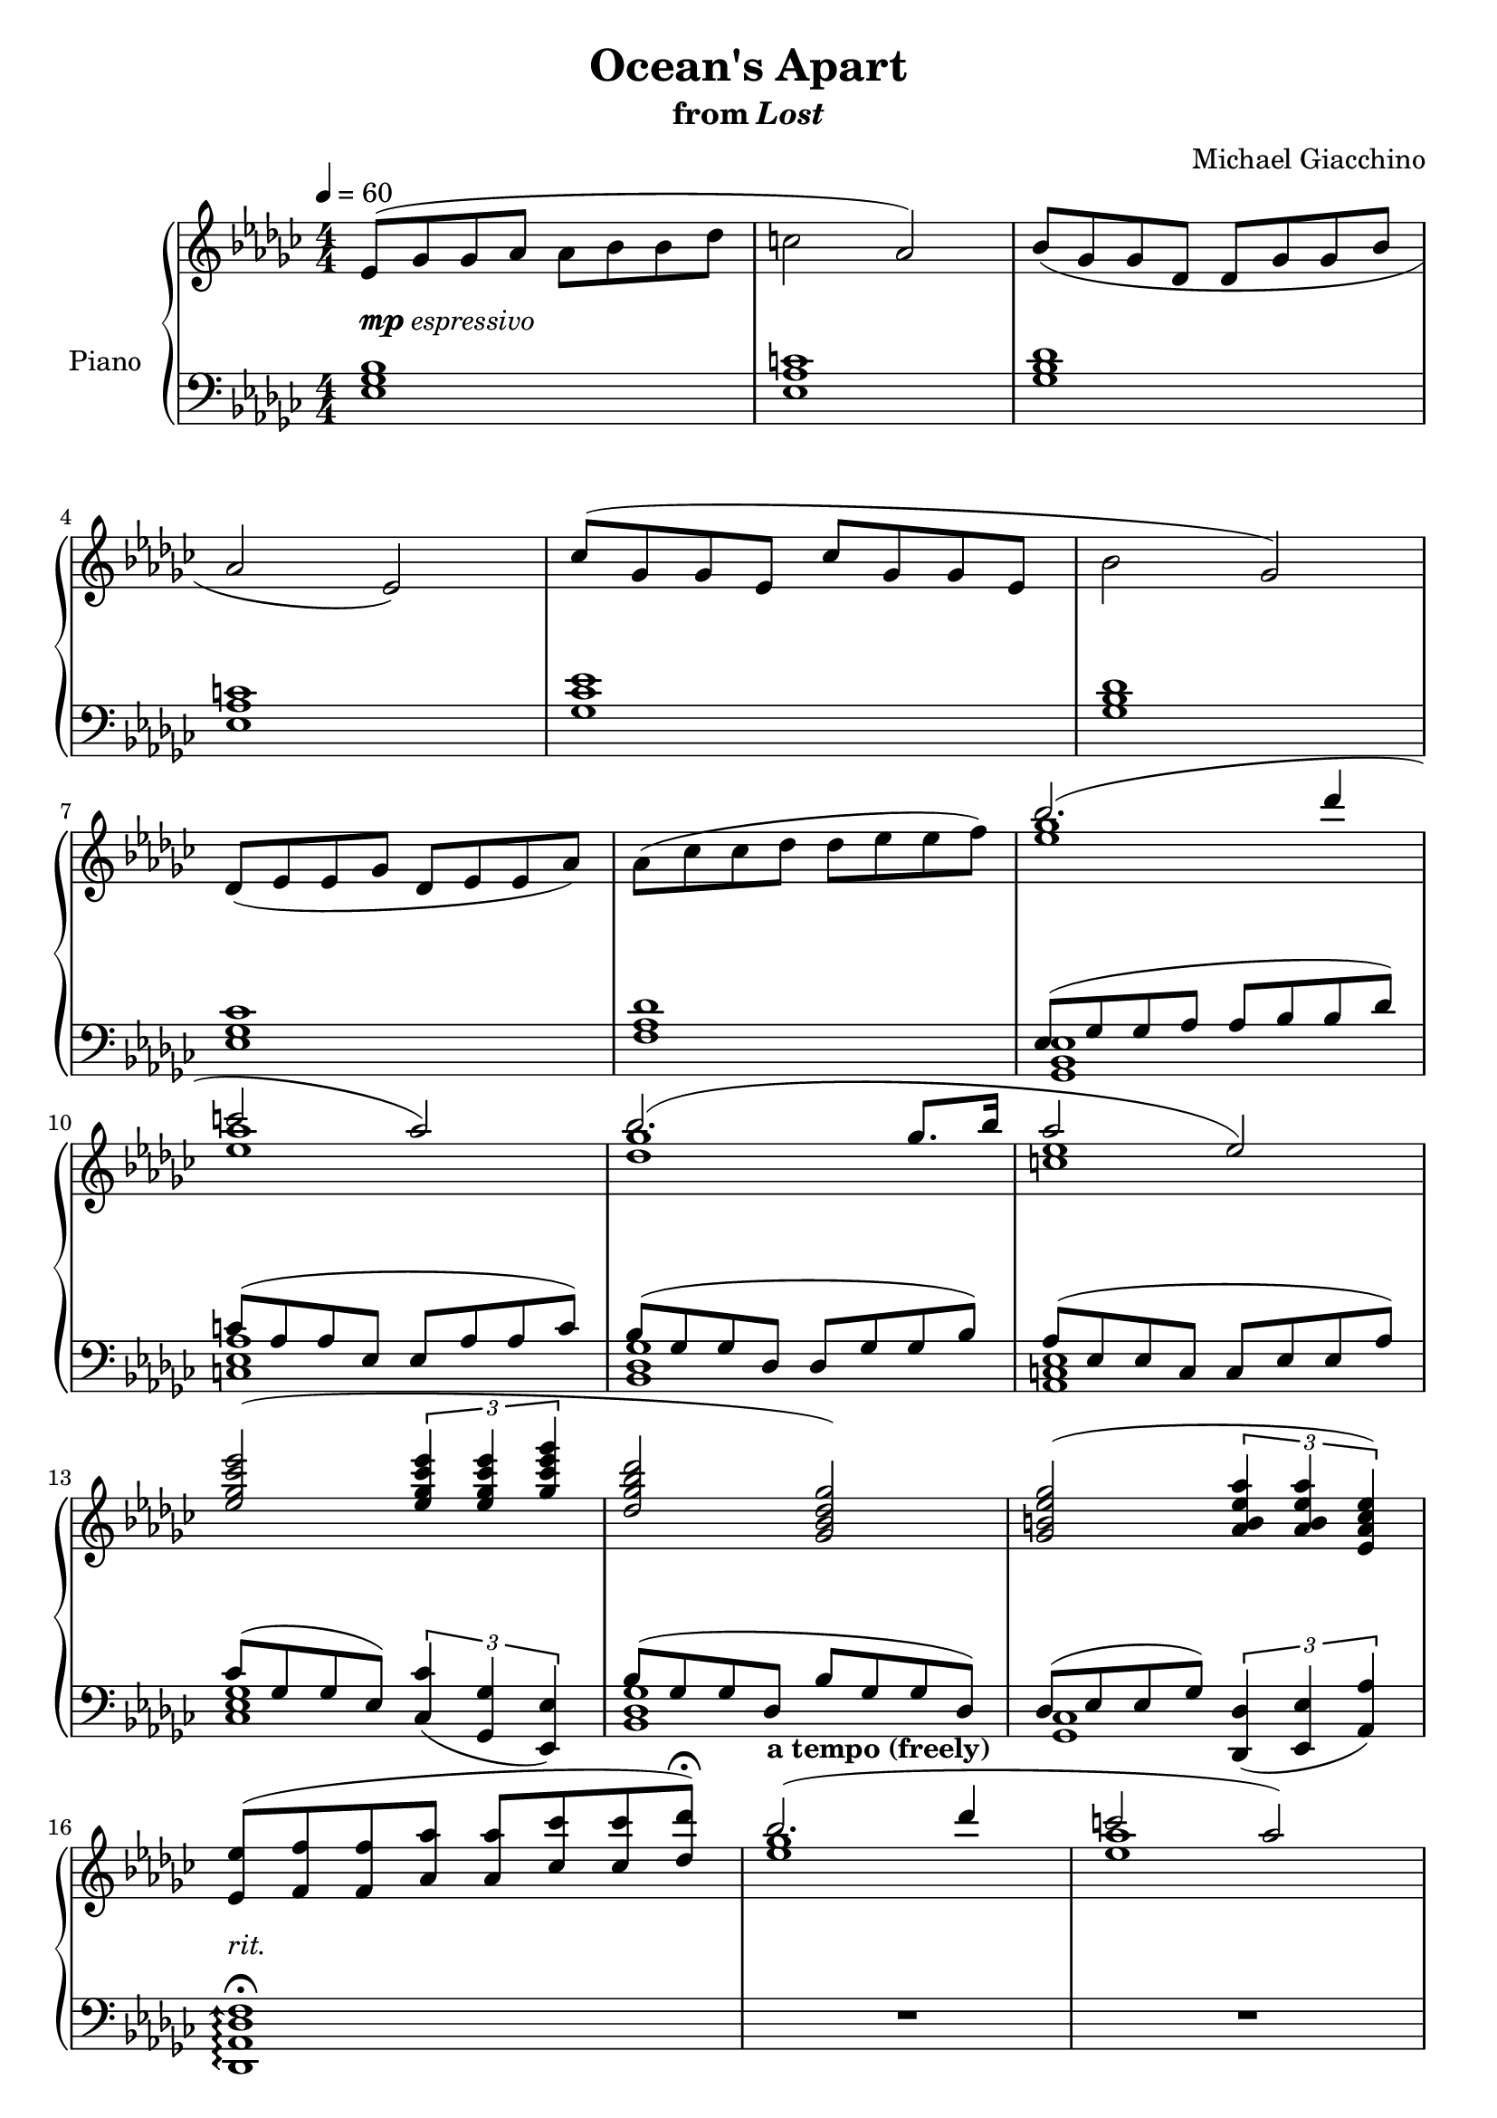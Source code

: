 \version "2.12.2"

\header {
  title = "Ocean's Apart"
  subtitle = \markup { "from" \italic "Lost" }
  composer = "Michael Giacchino"
}

global = {
  \tempo 4 = 60
  \key ges \major
  \time 4/4
  \numericTimeSignature
  s1*21
  \bar "|."
}

upper = \relative c' {
  \clef treble
  es8( ges ges as as bes bes des
  c2 as)
  bes8( ges ges des des ges ges bes
  \break

  as2 es)
  ces'8( ges ges es ces' ges ges es
  bes'2 ges)
  \break
  des8( es es ges des es es as)
  as( ces ces des des es es f)

  <<
    {
      bes2.( des4
      \break

      c2 as)
      bes2.( ges8. bes16
      as2 es)
      \break

      <es ges ces es>2( \times 2/3 { <es ges ces es>4 <es ges ces es> <ges ces es ges> }
      <des ges bes des>2 <ges, bes des ges>)
      <ges b es ges>2( \times 2/3 { <as b es as>4 <as b es as> <es as ces es>) }
      \break

      <es' es,>8( <f f,> <f f,> <as as,>
      <as as,>8 <ces ces,> <ces ces,> <des des,>\fermata)
      bes2.^\markup { \bold "a tempo (freely)" }( des4
      c2 as)

      \break
      bes2.( ges8. bes16
      as2 es)
    }
  \\
    {
      <ges es>1
      <as es>
      <ges des>
      <es c>

      s1*4
      <es ges>1
      <es as>
      <ges des>
      <c, es>
    }
  >>
}

lower = \relative c {
  \clef bass
  <es ges bes>1
  <es as c>
  <ges bes des>
  <es as c>

  <ges ces es>
  <ges bes des>
  <es ges ces>
  <f as des>

  <<
    {
      es8( ges ges as as bes bes des)
      c( as as es es as as c)
      bes( ges ges des des ges ges bes)
      as( es es c c es es as)
      ces( ges ges es)
      \times 2/3 { <ces ces'>4_( <ges ges'> <es es'>) }
      bes''8( ges ges des bes' ges ges des)
      des8( es es ges) \times 2/3 { <des, des'>4_( <es es'> <as as'>) }
    }
  \\
    {
      <ges bes es>1
      <c es as>
      <ges' des bes>
      <es c as>
      <ces es ges>
      <ges' des bes>
      <ges, ces>
    }
  >>

  \arpeggioArrowUp
  <f' des as des,>1\arpeggio\fermata
  R1*4
  <bes ges es bes bes,>1\arpeggio
}

dynamics = {
  s1*6-\markup{ \dynamic "mp" "espressivo" }
  s1\<
  s8 s8*2 s8\! s8\mf s8\> s32*7 s32\!
  s1*3\mp
  s32*31\< s32\!
  s1*3\f
  s32-"rit." s32 s32*2\> s32*24 s32*4\!
  s1*2\p
  s1-"rit."
}

pedal = {
}

chordnames = \chordmode {
}

\score {
  \new PianoStaff = "PianoStaff_pf" <<
    \set PianoStaff.instrumentName = #"Piano"
    \new ChordNames = "chordnames" \chordnames
    \new Staff = "Staff_pfUpper" << \global \upper >>
    \new Dynamics = "Dynamics_pf" \dynamics
    \new Staff = "Staff_pfLower" << \global \lower >>
    \new Dynamics = "pedal" \pedal
  >>

  \layout {
    % define Dynamics context
    \context {
      \type "Engraver_group"
      \name Dynamics
      \alias Voice
      \consists "Output_property_engraver"
      \consists "Piano_pedal_engraver"
      \consists "Script_engraver"
      \consists "New_dynamic_engraver"
      \consists "Dynamic_align_engraver"
      \consists "Text_engraver"
      \consists "Skip_event_swallow_translator"
      \consists "Axis_group_engraver"

      % keep spanners and text in the middle
      \override DynamicLineSpanner #'Y-offset = #0
      \override TextScript #'Y-offset = #-0.5

      \override TextScript #'font-shape = #'italic
      \override VerticalAxisGroup #'minimum-Y-extent = #'(-1 . 1)
      \override DynamicText #'extra-spacing-width = #'(0 . 0)

      % XXX: this seems to have no effect, so hairpins are still not
      % padded enough in some cases
      \override Hairpin #'bound-padding = #2.0

      % hack to fix incorrect placement of the instrument name when
      % pedaling instructions are present
      % http://lists.gnu.org/archive/html/lilypond-user/2010-07/msg00402.html
      \override VerticalAxisGroup #'meta =
      #(let* ((descr (assoc-get 'VerticalAxisGroup all-grob-descriptions))
              (meta (assoc-get 'meta descr))
              (ifaces (assoc-get 'interfaces meta)))
        ;; Adding piano-pedal-interface to this VerticalAxisGroup
        ;; prevents it being acknowledged by Instrument_name_engraver
        (acons 'interfaces (cons 'piano-pedal-interface ifaces)
                meta))
    }
    % modify PianoStaff context to accept ChordNames and Dynamics context
    \context {
      \PianoStaff
      \accepts ChordNames
      \accepts Dynamics
    }
  }
}

\score {
  \unfoldRepeats {
    \new PianoStaff = "PianoStaff_pf" <<
      \new Staff = "Staff_pfUpper" << \global \upper \dynamics \pedal >>
      \new Staff = "Staff_pfLower" << \global \lower \dynamics \pedal >>
    >>
  }
  \midi {
    % the following is a workaround to prevent multiple voices from being
    % lumped into the same channel, which would inhibit overlapping notes
    \context {
      \Staff \remove "Staff_performer"
    }
    \context {
      \Voice \consists "Staff_performer"
    }
  }
}
